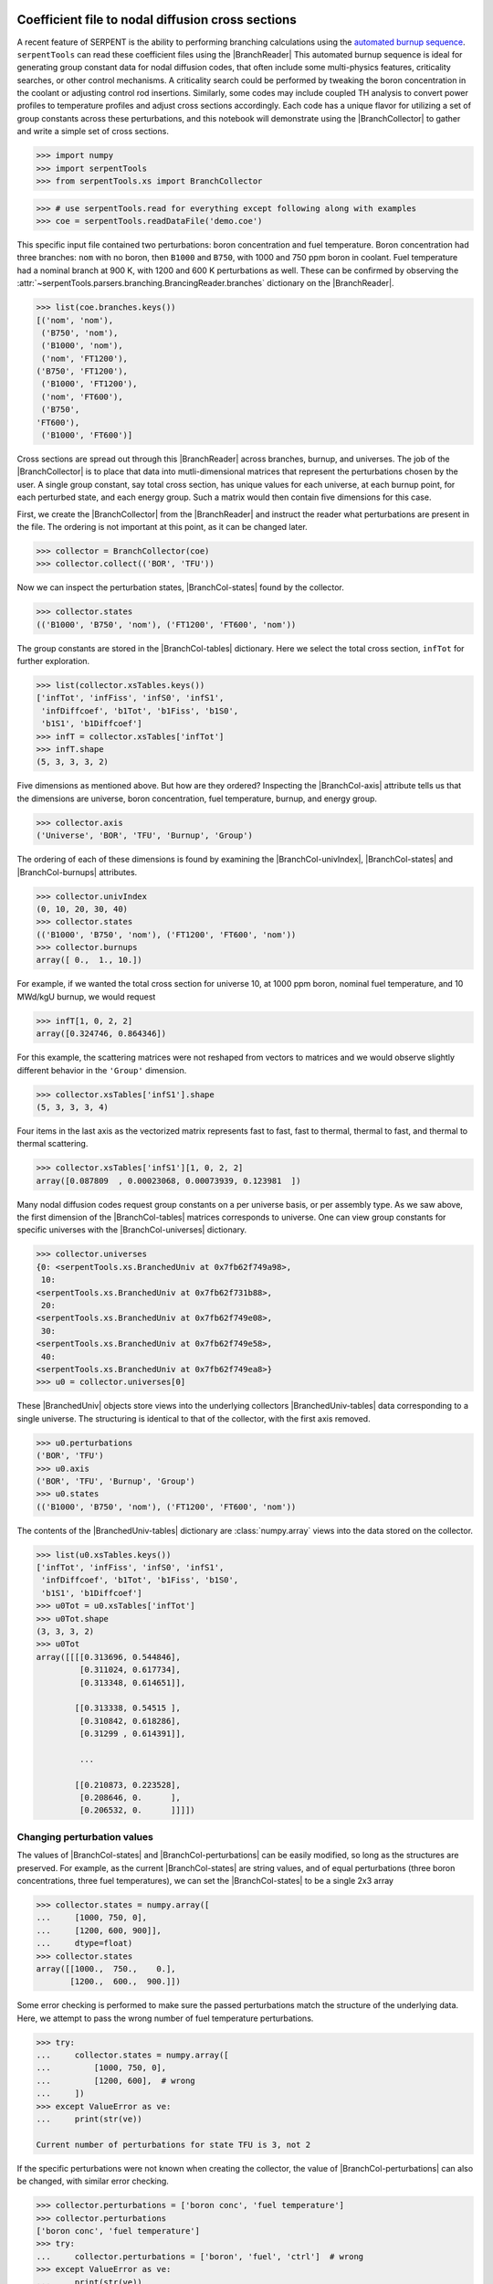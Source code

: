 .. |BranchReader| replace:: :class:`~serpentTools.parsers.branching.BranchingReader`

.. |BranchCollector| replace:: :class:`~serpentTools.xs.BranchCollector`

.. |BranchCol-tables| replace:: :attr:`~serpentTools.xs.BranchCollector.xsTables`

.. |BranchCol-states| replace:: :attr:`~serpentTools.xs.BranchCollector.states`

.. |BranchCol-perturbations| replace:: :attr:`~serpentTools.xs.BranchCollector.perturbations`

.. |BranchCol-burnups| replace:: :attr:`~serpentTools.xs.BranchCollector.burnups`

.. |BranchCol-axis| replace:: :attr:`~serpentTools.xs.BranchCollector.axis`

.. |BranchCol-universes| replace:: :attr:`~serpentTools.xs.BranchCollector.universes`

.. |BranchCol-univIndex| replace:: :attr:`~serpentTools.xs.BranchCollector.univIndex`

.. |BranchedUniv| replace:: :class:`~serpentTools.xs.BranchedUniv`

.. |BranchedUniv-tables| replace:: :class:`~serpentTools.xs.BranchedUniv.xsTables`

.. |BranchedUniv-states| replace:: :attr:`~serpentTools.xs.BranchedUniv.states`

.. |BranchedUniv-perturbations| replace:: :attr:`~serpentTools.xs.BranchedUniv.perturbations`

.. _branch-col-example:

Coefficient file to nodal diffusion cross sections
==================================================

A recent feature of SERPENT is the ability to performing branching
calculations using the `automated burnup
sequence <http://serpent.vtt.fi/mediawiki/index.php/Automated_burnup_sequence>`__.
``serpentTools`` can read these coefficient files using the |BranchReader|
This automated burnup sequence is ideal for generating group constant
data for nodal diffusion codes, that often include some multi-physics
features, criticality searches, or other control mechanisms. A
criticality search could be performed by tweaking the boron
concentration in the coolant or adjusting control rod insertions.
Similarly, some codes may include coupled TH analysis to convert power
profiles to temperature profiles and adjust cross sections accordingly.
Each code has a unique flavor for utilizing a set of group constants
across these perturbations, and this notebook will demonstrate using the
|BranchCollector| to gather and write a simple set of cross sections.

.. code:: 
    
    >>> import numpy
    >>> import serpentTools
    >>> from serpentTools.xs import BranchCollector

.. code:: 
    
    >>> # use serpentTools.read for everything except following along with examples
    >>> coe = serpentTools.readDataFile('demo.coe')

This specific input file contained two perturbations: boron
concentration and fuel temperature. Boron concentration had three
branches: ``nom`` with no boron, then ``B1000`` and ``B750``, with 1000
and 750 ppm boron in coolant. Fuel temperature had a nominal branch at
900 K, with 1200 and 600 K perturbations as well. These can be confirmed
by observing the
:attr:`~serpentTools.parsers.branching.BrancingReader.branches`
dictionary on the |BranchReader|.

.. code:: 
    
    >>> list(coe.branches.keys())
    [('nom', 'nom'),
     ('B750', 'nom'),
     ('B1000', 'nom'),
     ('nom', 'FT1200'),
    ('B750', 'FT1200'),
     ('B1000', 'FT1200'),
     ('nom', 'FT600'),
     ('B750',
    'FT600'),
     ('B1000', 'FT600')]

Cross sections are spread out through this |BranchReader| across
branches, burnup, and universes. The job of the |BranchCollector| is
to place that data into mutli-dimensional matrices that represent the
perturbations chosen by the user. A single group constant, say total
cross section, has unique values for each universe, at each burnup
point, for each perturbed state, and each energy group. Such a matrix
would then contain five dimensions for this case.

First, we create the |BranchCollector| from the |BranchReader|
and instruct the reader what perturbations are present in the file. The
ordering is not important at this point, as it can be changed later.

.. code:: 
    
    >>> collector = BranchCollector(coe)
    >>> collector.collect(('BOR', 'TFU'))

Now we can inspect the perturbation states, |BranchCol-states| found by the
collector.

.. code:: 
    
    >>> collector.states
    (('B1000', 'B750', 'nom'), ('FT1200', 'FT600', 'nom'))

The group constants are stored in the |BranchCol-tables| dictionary. Here we
select the total cross section, ``infTot`` for further exploration.

.. code:: 
    
    >>> list(collector.xsTables.keys())
    ['infTot', 'infFiss', 'infS0', 'infS1',
     'infDiffcoef', 'b1Tot', 'b1Fiss', 'b1S0',
     'b1S1', 'b1Diffcoef']
    >>> infT = collector.xsTables['infTot']
    >>> infT.shape
    (5, 3, 3, 3, 2)

Five dimensions as mentioned above. But how are they ordered? Inspecting
the |BranchCol-axis| attribute tells us that the dimensions are universe, boron
concentration, fuel temperature, burnup, and energy group.

.. code:: 
    
    >>> collector.axis
    ('Universe', 'BOR', 'TFU', 'Burnup', 'Group')

The ordering of each of these dimensions is found by examining the
|BranchCol-univIndex|, |BranchCol-states| and |BranchCol-burnups| attributes.

.. code:: 
    
    >>> collector.univIndex
    (0, 10, 20, 30, 40)
    >>> collector.states
    (('B1000', 'B750', 'nom'), ('FT1200', 'FT600', 'nom'))
    >>> collector.burnups
    array([ 0.,  1., 10.])

For example, if we wanted the total cross section for universe 10, at
1000 ppm boron, nominal fuel temperature, and 10 MWd/kgU burnup, we
would request

.. code:: 
    
    >>> infT[1, 0, 2, 2]
    array([0.324746, 0.864346])

For this example, the scattering matrices were not reshaped from vectors
to matrices and we would observe slightly different behavior in the
``'Group'`` dimension.

.. code:: 
    
    >>> collector.xsTables['infS1'].shape
    (5, 3, 3, 3, 4)

Four items in the last axis as the vectorized matrix represents fast to
fast, fast to thermal, thermal to fast, and thermal to thermal
scattering.

.. code:: 
    
    >>> collector.xsTables['infS1'][1, 0, 2, 2]
    array([0.087809  , 0.00023068, 0.00073939, 0.123981  ])

Many nodal diffusion codes request group constants on a per universe
basis, or per assembly type. As we saw above, the first dimension of the
|BranchCol-tables| matrices corresponds to universe. One can view group
constants for specific universes with the |BranchCol-universes| dictionary.

.. code:: 
    
    >>> collector.universes
    {0: <serpentTools.xs.BranchedUniv at 0x7fb62f749a98>,
     10:
    <serpentTools.xs.BranchedUniv at 0x7fb62f731b88>,
     20:
    <serpentTools.xs.BranchedUniv at 0x7fb62f749e08>,
     30:
    <serpentTools.xs.BranchedUniv at 0x7fb62f749e58>,
     40:
    <serpentTools.xs.BranchedUniv at 0x7fb62f749ea8>}
    >>> u0 = collector.universes[0]

These |BranchedUniv| objects store views into the underlying
collectors |BranchedUniv-tables| data corresponding to a single universe. The
structuring is identical to that of the collector, with the first axis
removed.

.. code:: 
    
    >>> u0.perturbations
    ('BOR', 'TFU')
    >>> u0.axis
    ('BOR', 'TFU', 'Burnup', 'Group')
    >>> u0.states
    (('B1000', 'B750', 'nom'), ('FT1200', 'FT600', 'nom'))

The contents of the |BranchedUniv-tables| dictionary are
:class:`numpy.array` views into the data stored on the 
collector.

.. code:: 
    
    >>> list(u0.xsTables.keys())
    ['infTot', 'infFiss', 'infS0', 'infS1',
     'infDiffcoef', 'b1Tot', 'b1Fiss', 'b1S0',
     'b1S1', 'b1Diffcoef']
    >>> u0Tot = u0.xsTables['infTot']
    >>> u0Tot.shape
    (3, 3, 3, 2)
    >>> u0Tot
    array([[[[0.313696, 0.544846],
             [0.311024, 0.617734],
             [0.313348, 0.614651]],
    
            [[0.313338, 0.54515 ],
             [0.310842, 0.618286],
             [0.31299 , 0.614391]],
    
             ...
    
            [[0.210873, 0.223528],
             [0.208646, 0.      ],
             [0.206532, 0.      ]]]])

.. _branch-col-change:

Changing perturbation values
----------------------------

The values of |BranchCol-states| and |BranchCol-perturbations| can be easily modified,
so long as the structures are preserved. For example, as the current
|BranchCol-states| are string values, and of equal perturbations (three boron
concentrations, three fuel temperatures), we can set the |BranchCol-states| to
be a single 2x3 array

.. code:: 
    
    >>> collector.states = numpy.array([
    ...     [1000, 750, 0], 
    ...     [1200, 600, 900]], 
    ...     dtype=float)
    >>> collector.states
    array([[1000.,  750.,    0.],
           [1200.,  600.,  900.]])

Some error checking is performed to make sure the passed perturbations
match the structure of the underlying data. Here, we attempt to pass the
wrong number of fuel temperature perturbations.

.. code:: 
    
    >>> try:
    ...     collector.states = numpy.array([
    ...         [1000, 750, 0],
    ...         [1200, 600],  # wrong
    ...     ])
    >>> except ValueError as ve:
    ...     print(str(ve))

    Current number of perturbations for state TFU is 3, not 2


If the specific perturbations were not known when creating the
collector, the value of |BranchCol-perturbations| can also be changed, with
similar error checking.

.. code:: 
    
    >>> collector.perturbations = ['boron conc', 'fuel temperature']
    >>> collector.perturbations
    ['boron conc', 'fuel temperature']
    >>> try:
    ...     collector.perturbations = ['boron', 'fuel', 'ctrl']  # wrong
    >>> except ValueError as ve:
    ...     print(str(ve))
    Current number of perturbations is 2, not 3


Example nodal diffusion writer
==============================

As each nodal diffusion code has it’s own required data structure,
creating a general writer is a difficult task. The intent with the
|BranchCollector| is to provide a framework where the data is readily
available, and such a writer can be created with ease. Here, an example
writer is demonstrated, one that writes each cross section. The writer
first writes a table of the perturbations at the top of the input file,
showing the ordering and values of the perturbations. Options are also
provided for controlling formatting.

The full file is available for download:
`nodal_writer.py <https://github.com/CORE-GATECH-GROUP/serpent-tools/blob/develop/examples/nodal_writer.py>`_

.. code:: 
    
    >>> from nodal_writer import Writer
    >>> print(Writer.__doc__.strip())
    Class for writing an example cross section file.
    
    Parameters
    ----------
    collector: xs.Collector
            Object that read the branching file and stored
    the cross sections
            along the perturbation vector
        xsPerLine: int
    Number of cross sections / group constants to write per line
        floatFmt: str
    Formattable string used when writing floating point values
        strFmt: str
    Formattable string used when writing the names of the perturbations
    xsRemap: None or dict
            Dictionary used to find a replacement name for
    cross sections when
            writing.  Between each cross section block, the
    name of cross
            section and group will be written as ``# {name} group
    {g}``.
            When ``xsRemap`` is ``None``, the names are ``mixedCase`` as
    they appear in ``HomogUniv`` objects, e.g.  ``'infTot'``,
    ``'diffCoeff'``, etc. If ``xsRemap`` is a dictionary, it can
            be used to
    write a different name. Passing ``{'infTot': 'Total
            cross section'}``
    would write ``'Total cross seciton'``
            instead of ``'infTot'``, but all
    other names would be unchanged.


.. code:: 
    
    >>> writer = Writer(collector)
    >>> print(writer.write.__doc__.strip())
    Write the contents of a single universe
    
    Parameters
    ----------
    universe: int or key
                Key of universe that exists in
    ``self.collector``. Typically
                integer values of homogenized
    universes from coefficient file
            stream: None or str or writeable
    If ``None``, return a string containing what would have been
    written to file. If a string, then write to this file. Otherwise,
    ensure that the object has a ``write`` method and write to this
    object
            mode: {'a', 'w'}
                Write or append to file. Only
    needed if stream is a string

.. code:: 
    
    >>> # write to a file "in memory"
    >>> out = writer.write(0)
    >>> print(out[:1000])
    # Cross sections for universe 0
    boron conc           1.00000000E+03
    7.50000000E+02 0.00000000E+00
    fuel temperature     1.20000000E+03
    6.00000000E+02 9.00000000E+02
    Burnup [MWd/kgU]     0.00000000E+00
    1.00000000E+00 1.00000000E+01
    # infTot group 1
     3.13696000E-01 3.11024000E-01
    3.13348000E-01 3.13338000E-01
     3.10842000E-01 3.12990000E-01 3.16730000E-01
    3.13987000E-01
     3.16273000E-01 3.13772000E-01 3.11335000E-01 3.13311000E-01
    3.13437000E-01 3.10967000E-01 3.13160000E-01 3.16688000E-01
     3.14245000E-01
    3.16392000E-01 2.08020000E-01 2.05774000E-01
     2.03646000E-01 2.07432000E-01
    2.05326000E-01 2.03533000E-01
     2.10873000E-01 2.08646000E-01 2.06532000E-01
    #
    infTot group 2
     5.44846000E-01 6.17734000E-01 6.14651000E-01 5.45150000E-01
    6.18286000E-01 6.14391000E-01 5.48305000E-01 6.21804000E-01
     6.18120000E-01
    5.41505000E-01 6.09197000E-01 6.08837000E-01
     5.42373000E-01 6.09192000E-01
    6.08756000E-01 5.45294000E-01
     6.12767000E-01 6.12985000E-01 2.28908000E-01
    1.07070000E-01
     0.00000000E+00 3.1
